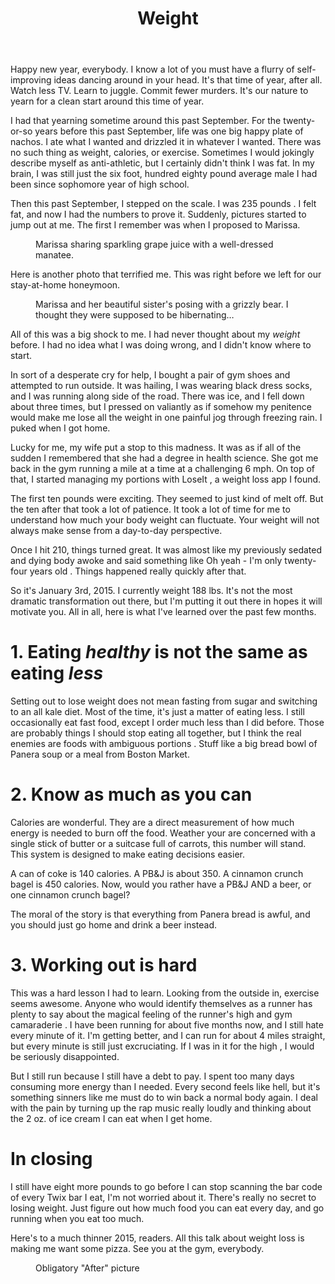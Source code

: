 #+TITLE: Weight

Happy new year, everybody. I know a lot of you must have a flurry of
self-improving ideas dancing around in your head. It's that time of
year, after all. Watch less TV. Learn to juggle. Commit fewer
murders. It's our nature to yearn for a clean start around this time
of year.

I had that yearning sometime around this past September. For the
twenty-or-so years before this past September, life was one big happy
plate of nachos. I ate what I wanted and drizzled it in whatever I
wanted. There was no such thing as weight, calories, or
exercise. Sometimes I would jokingly describe myself as anti-athletic,
but I certainly didn't think I was fat. In my brain, I was still just
the six foot, hundred eighty pound average male I had been since
sophomore year of high school.

Then this past September, I stepped on the scale. I was 235 pounds . I
felt fat, and now I had the numbers to prove it. Suddenly, pictures
started to jump out at me. The first I remember was when I proposed to
Marissa.

#+CAPTION: Marissa sharing sparkling grape juice with a well-dressed manatee.
[[./images/fatGuyAtShedd.png]]

Here is another photo that terrified me. This was right before we left
for our stay-at-home honeymoon.

#+CAPTION: Marissa and her beautiful sister's posing with a grizzly bear. I thought they were supposed to be hibernating...
[[./images/fatGuyGivingPeaceSign.png]]

All of this was a big shock to me. I had never thought about my
/weight/ before. I had no idea what I was doing wrong, and I didn't
know where to start.

In sort of a desperate cry for help, I bought a pair of gym shoes and
attempted to run outside. It was hailing, I was wearing black dress
socks, and I was running along side of the road. There was ice, and I
fell down about three times, but I pressed on valiantly as if somehow
my penitence would make me lose all the weight in one painful jog
through freezing rain. I puked when I got home.

Lucky for me, my wife put a stop to this madness. It was as if all of
the sudden I remembered that she had a degree in health science. She
got me back in the gym running a mile at a time at a challenging 6
mph. On top of that, I started managing my portions with LoseIt , a
weight loss app I found.

The first ten pounds were exciting. They seemed to just kind of melt
off. But the ten after that took a lot of patience. It took a lot of
time for me to understand how much your body weight can
fluctuate. Your weight will not always make sense from a day-to-day
perspective.

Once I hit 210, things turned great. It was almost like my previously
sedated and dying body awoke and said something like Oh yeah - I'm
only twenty-four years old . Things happened really quickly after
that.

So it's January 3rd, 2015. I currently weight 188 lbs. It's not the
most dramatic transformation out there, but I'm putting it out there
in hopes it will motivate you. All in all, here is what I've learned
over the past few months.

* 1. Eating /healthy/ is not the same as eating /less/

Setting out to lose weight does not mean fasting from sugar and
switching to an all kale diet. Most of the time, it's just a matter of
eating less. I still occasionally eat fast food, except I order much
less than I did before. Those are probably things I should stop eating
all together, but I think the real enemies are foods with ambiguous
portions . Stuff like a big bread bowl of Panera soup or a meal from
Boston Market.

* 2. Know as much as you can

Calories are wonderful. They are a direct measurement of how much
energy is needed to burn off the food. Weather your are concerned with
a single stick of butter or a suitcase full of carrots, this number
will stand. This system is designed to make eating decisions easier.

A can of coke is 140 calories. A PB&J is about 350. A cinnamon crunch
bagel is 450 calories. Now, would you rather have a PB&J AND a beer,
or one cinnamon crunch bagel?

The moral of the story is that everything from Panera bread is awful,
and you should just go home and drink a beer instead.

* 3. Working out is hard

This was a hard lesson I had to learn. Looking from the outside in,
exercise seems awesome. Anyone who would identify themselves as a
runner has plenty to say about the magical feeling of the runner's
high and gym camaraderie . I have been running for about five months
now, and I still hate every minute of it. I'm getting better, and I
can run for about 4 miles straight, but every minute is still just
excruciating. If I was in it for the high , I would be seriously
disappointed.

But I still run because I still have a debt to pay. I spent too many
days consuming more energy than I needed. Every second feels like
hell, but it's something sinners like me must do to win back a normal
body again. I deal with the pain by turning up the rap music really
loudly and thinking about the 2 oz. of ice cream I can eat when I get
home.

* In closing

I still have eight more pounds to go before I can stop scanning the
bar code of every Twix bar I eat, I'm not worried about it. There's
really no secret to losing weight. Just figure out how much food you
can eat every day, and go running when you eat too much.

Here's to a much thinner 2015, readers. All this talk about weight
loss is making me want some pizza. See you at the gym, everybody.

#+CAPTION: Obligatory "After" picture
[[./images/after.jpg]]
